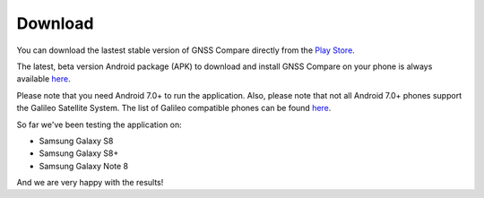 
*********
Download
*********

You can download the lastest stable version of GNSS Compare directly from the `Play Store <https://play.google.com/store/apps/details?id=com.galfins.gnss_compare>`_.

.. image:: img/get_it_on_play_store.png
    :width: 30%
    :align: center
    :alt: Get it on Play Store
    :target: https://play.google.com/store/apps/details?id=com.galfins.gnss_compare

The latest, beta version Android package (APK) to download and install GNSS Compare on your phone is always available `here <https://github.com/TheGalfins/GNSS_Compare/raw/master/release_apk/GNSS_Compare.apk>`_.

Please note that you need Android 7.0+ to run the application. Also, please note that not all Android 7.0+ phones support the Galileo Satellite System. The list of Galileo compatible phones can be found `here <http://galileognss.eu/is-your-phone-using-galileo/>`_.

So far we've been testing the application on:

- Samsung Galaxy S8
- Samsung Galaxy S8+
- Samsung Galaxy Note 8

And we are very happy with the results!
